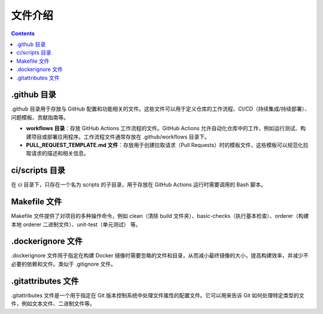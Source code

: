 **********
文件介绍
**********

.. contents:: 

.github 目录
==============

.github ⽬录⽤于存放与 GitHub 配置和功能相关的⽂件。这些⽂件可以⽤于定义仓库的⼯作流程、CI/CD（持续集成/持续部署）、问题模板、贡献指南等。

- **workflows ⽬录**：存放 GitHub Actions ⼯作流程的⽂件。GitHub Actions 允许⾃动化仓库中的⼯作，例如运⾏测试、构建项⽬或部署应⽤程序。⼯作流程⽂件通常存放在 .github/workflows ⽬录下。
- **PULL_REQUEST_TEMPLATE.md ⽂件**：存放⽤于创建拉取请求（Pull Requests）时的模板⽂件，这些模板可以规范化拉取请求的描述和相关信息。

ci/scripts 目录
=================

在 ci 目录下，只存在一个名为 scripts 的子目录，用于存放在 GitHub Actions 运行时需要调用的 Bash 脚本。

Makefile 文件
===============

Makefile 文件提供了对项目的多种操作命令，例如 clean（清除 build 文件夹）、basic-checks（执行基本检查）、orderer（构建本地 orderer 二进制文件）、unit-test（单元测试） 等。

.dockerignore ⽂件
====================

.dockerignore ⽂件⽤于指定在构建 Docker 镜像时需要忽略的⽂件和⽬录，从⽽减⼩最终镜像的⼤⼩，提⾼构建效率，并减少不必要的依赖和⽂件。类似于 .gitignore ⽂件。

.gitattributes ⽂件
=====================

.gitattributes ⽂件是⼀个⽤于指定在 Git 版本控制系统中处理⽂件属性的配置⽂件。它可以⽤来告诉 Git 如何处理特定类型的⽂件，例如⽂本⽂件、⼆进制⽂件等。